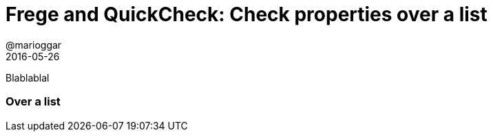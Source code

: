 = Frege and QuickCheck: Check properties over a list
@marioggar
2016-05-26
:jbake-type: post
:jbake-status: draft
:jbake-tags: frege, testing
:idprefix:
:sources: ../../../../../../../sources/2016/05/qc-frege-02/src

Blablablal

=== Over a list